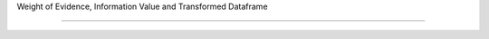 Weight of Evidence, Information Value and Transformed Dataframe

====================================
